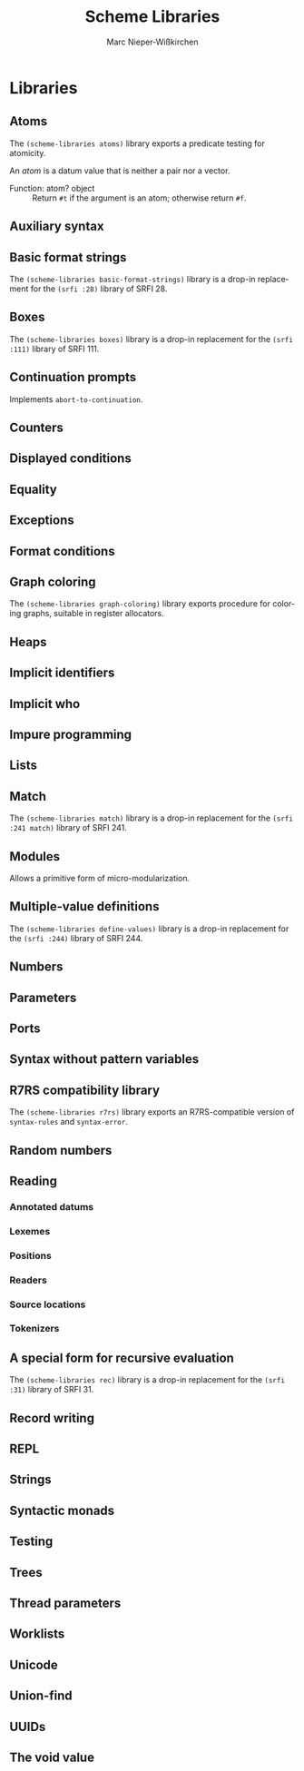 #+TITLE: Scheme Libraries
#+AUTHOR: Marc Nieper-Wißkirchen
#+EMAIL: marc@nieper-wisskirchen.de

#+LANGUAGE: en

* Libraries

** Atoms

The ~(scheme-libraries atoms)~ library exports a predicate testing for
atomicity.

An /atom/ is a datum value that is neither a pair nor a vector.

- Function: atom? object ::
  Return ~#t~ if the argument is an atom; otherwise return ~#f~.

** Auxiliary syntax

** Basic format strings

The ~(scheme-libraries basic-format-strings)~ library is a drop-in replacement for
the ~(srfi :28)~ library of SRFI 28.

** Boxes

The ~(scheme-libraries boxes)~ library is a drop-in replacement for
the ~(srfi :111)~ library of SRFI 111.

** Continuation prompts

Implements ~abort-to-continuation~.

** Counters

** Displayed conditions

** Equality

** Exceptions

** Format conditions

** Graph coloring

The ~(scheme-libraries graph-coloring)~ library exports procedure for
coloring graphs, suitable in register allocators.

** Heaps

** Implicit identifiers

** Implicit who

** Impure programming

** Lists

** Match

The ~(scheme-libraries match)~ library is a drop-in replacement for
the ~(srfi :241 match)~ library of SRFI 241.

** Modules

Allows a primitive form of micro-modularization.

** Multiple-value definitions

The ~(scheme-libraries define-values)~ library is a drop-in replacement for
the ~(srfi :244)~ library of SRFI 244.

** Numbers

** Parameters

** Ports

** Syntax without pattern variables

** R7RS compatibility library

The ~(scheme-libraries r7rs)~ library exports an R7RS-compatible
version of ~syntax-rules~ and ~syntax-error~.

** Random numbers

** Reading

*** Annotated datums

*** Lexemes

*** Positions

*** Readers

*** Source locations

*** Tokenizers

** A special form for recursive evaluation

The ~(scheme-libraries rec)~ library is a drop-in replacement for
the ~(srfi :31)~ library of SRFI 31.

** Record writing

** REPL

** Strings

** Syntactic monads

** Testing

** Trees

** Thread parameters

** Worklists

** Unicode

** Union-find

** UUIDs

** The void value
